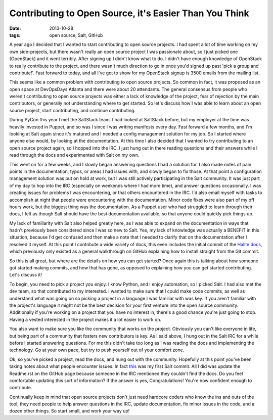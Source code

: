 Contributing to Open Source, it's Easier Than You Think
=======================================================
:date: 2013-10-28
:tags: open source, Salt, GitHub

A year ago I decided that I wanted to start contributing to open source
projects. I had spent a lot of time working on my own side-projects, but
there wasn't really an open source project I was passionate about, so I
just picked one (OpenStack) and it went terribly. After signing up I didn't
know what to do. I didn't have enough knowledge of OpenStack to really
contribute to the project, and there wasn't much direction to go in once you'd
signed up past 'pick a group and contribute!'. Fast forward to today, and all
I've got to show for my OpenStack signup is 3500 emails from the mailing list.

This seems like a common problem with contributing to open source projects. So
common in fact, it was proposed as an open space at DevOpsDays Atlanta and
there were about 20 attendants. The general consensus from people who weren't
contributing to open source projects was either a lack of knowledge of the
project, fear of rejection by the main contributors, or generally not
understanding where to get started. So let's discuss how I was able to learn
about an open source project, start contributing, and continue contributing.

During PyCon this year I met the SaltStack team. I had looked at SaltStack
before, but my employer at the time was heavily invested in Puppet, and so was
I since I was writing manifests every day. Fast forward a few months, and I'm
looking at Salt again since it's matured and I needed a config management
solution for my job. So I started where anyone else would, by looking at the
documentation. At this time I also decided that I wanted to try contributing
to an open source project again, so I hopped into the IRC. I just hung out in
there reading questions and their answers while I read through the docs and
experimented with Salt on my own.

This went on for a few weeks, and I slowly began answering questions I had a
solution for. I also made notes of pain points in the documentation, typos,
or areas I had issues with, and slowly began to fix those. At that point a
configuration management solution was put on hold at work, but I was still
actively participating in the Salt community. It was just part of my day to
hop into the IRC (especially on weekends where I had more time), and answer
questions occasionally. I was creating issues for problems I was encountering,
or that others encountered in the IRC. I'd also email myself with tasks to
accomplish at night that people were encountering with the documentation.
Minor code fixes were also part of my off hours work, but the biggest thing
was the documentation. As a Puppet user who had struggled to learn through
their docs, I felt as though Salt should have the best documentation
available, so that anyone could quickly pick things up.

My lack of familiarity with Salt also helped greatly here, as I was able to
expand on the documentation in ways that hadn't previously been considered
since I was so new to Salt. Yes, my lack of knowledge was actually a BENEFIT
in this situation, because I'd get confused and then make a note that I needed
to clarify that on the documentation after I resolved it myself. At this point
I contribute a wide variety of docs, this even includes the initial commit of
the `Halite docs <http://docs.saltstack.com/topics/tutorials/halite.html>`_,
which previously only existed as a general walkthrough on GitHub explaining
how to install straight from the Git commit.

So this is all great, but where are the details on how you can get started?
Once again this is talking about how someone got started making commits,
and how that has gone, as opposed to explaining how you can get started
contributing. Let's discuss it!

To begin, you need to pick a project you enjoy. I know Python, and I enjoy
automation, so I picked Salt. I had also met the dev team, so that contributed
to my interested. I wanted to make sure that I could make code commits, as
well as understand what was going on so picking a project in a language I was
familiar with was key. If you aren't familiar with the project's language it
might not be the best decision for your first venture into the open source
community. Additionally if you're working on a project that you have no
interest in, there's a good chance you're just going to stop. Having a vested
interested in the project makes it a lot easier to work on.

You also want to make sure you like the community that works on the project.
Obviously you can't like everyone in life, but being part of a community that
fosters new contributors is key. As I said above, I hung out in the Salt IRC
for a while before I started answering questions. For me this didn't take too
long as I was reading the docs and implementing the technology. Go at your own
pace, but try to push yourself out of your comfort zone.

Ok, so you've picked a project, read the docs, and hung out with the
community. Hopefully at this point you've been taking notes about what people
encounter issues. In fact
`this <https://github.com/saltstack/salt-cloud/pull/502>`_ was my first Salt
commit. All I did was update the Readme.rst on the GitHub page because someone
in the IRC mentioned they couldn't find the docs. Do you feel comfortable
updating this sort of information? If the answer is yes, Congratulations!
You're now confident enough to contribute.

Continually keep in mind that open source projects don't just need hardcore
coders who know the ins and outs of the tool, they need people to help answer
questions in the IRC, update documentation, fix minor issues in the code, and
a dozen other things. So start small, and work your way up!
